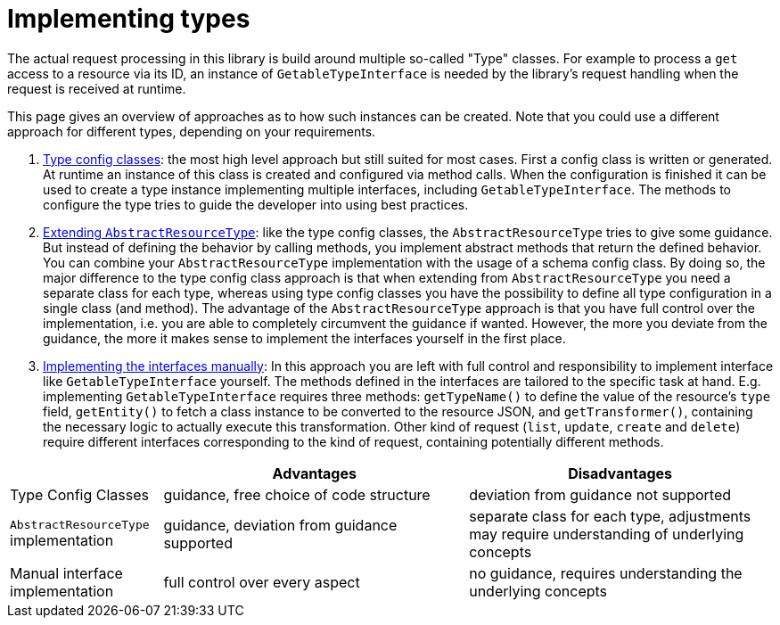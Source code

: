 = Implementing types
:toc:
:sectanchors:

The actual request processing in this library is build around multiple so-called "Type" classes.
For example to process a `get` access to a resource via its ID, an instance of `GetableTypeInterface` is needed by the library's request handling when the request is received at runtime.

This page gives an overview of approaches as to how such instances can be created.
Note that you could use a different approach for different types, depending on your requirements.

1. xref:configuring_resources.adoc[Type config classes]: the most high level approach but still suited for most cases.
First a config class is written or generated.
At runtime an instance of this class is created and configured via method calls.
When the configuration is finished it can be used to create a type instance implementing multiple interfaces, including `GetableTypeInterface`.
The methods to configure the type tries to guide the developer into using best practices.
2. xref:extend-abstract-type.adoc[Extending `AbstractResourceType`]: like the type config classes, the `AbstractResourceType` tries to give some guidance.
But instead of defining the behavior by calling methods, you implement abstract methods that return the defined behavior.
You can combine your `AbstractResourceType` implementation with the usage of a schema config class.
By doing so, the major difference to the type config class approach is that when extending from `AbstractResourceType` you need a separate class for each type, whereas using type config classes you have the possibility to define all type configuration in a single class (and method).
The advantage of the `AbstractResourceType` approach is that you have full control over the implementation, i.e. you are able to completely circumvent the guidance if wanted.
However, the more you deviate from the guidance, the more it makes sense to implement the interfaces yourself in the first place.
3. xref:concepts.adoc#request-kinds[Implementing the interfaces manually]:
In this approach you are left with full control and responsibility to implement interface like `GetableTypeInterface` yourself.
The methods defined in the interfaces are tailored to the specific task at hand.
E.g. implementing `GetableTypeInterface` requires three methods: `getTypeName()` to define the value of the resource's `type` field, `getEntity()` to fetch a class instance to be converted to the resource JSON, and `getTransformer()`, containing the necessary logic to actually execute this transformation.
Other kind of request (`list`, `update`, `create` and `delete`) require different interfaces corresponding to the kind of request, containing potentially different methods.

[cols="1,2,2"]
|===
||Advantages|Disadvantages

|Type Config Classes|guidance, free choice of code structure|deviation from guidance not supported
|`AbstractResourceType` implementation|guidance, deviation from guidance supported|separate class for each type, adjustments may require understanding of underlying concepts
|Manual interface implementation|full control over every aspect|no guidance, requires understanding the underlying concepts
|===
